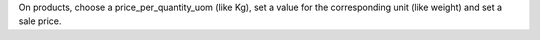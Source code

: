 On products, choose a price_per_quantity_uom (like Kg), set a value for the corresponding unit (like weight) and set a sale price.